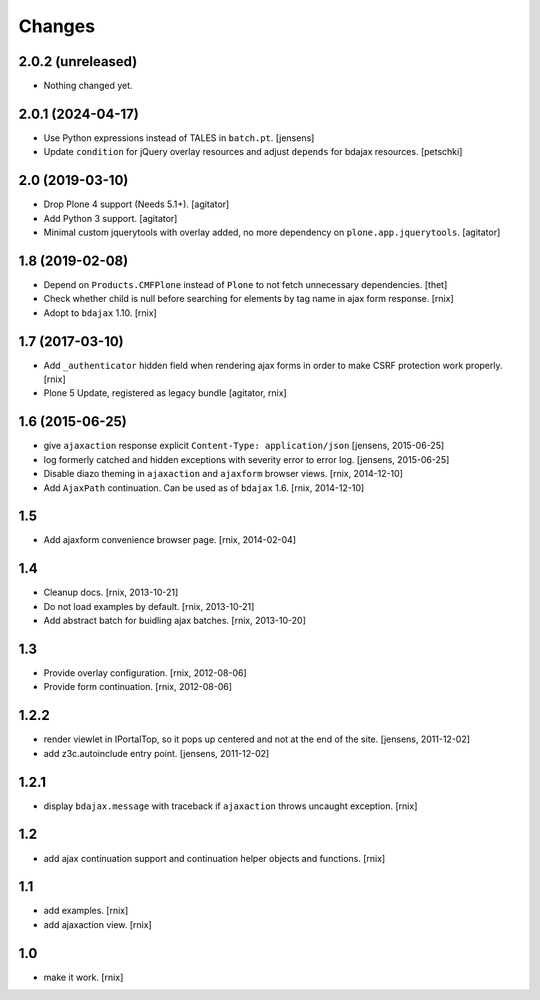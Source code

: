 Changes
=======

2.0.2 (unreleased)
------------------

- Nothing changed yet.


2.0.1 (2024-04-17)
------------------

- Use Python expressions instead of TALES in ``batch.pt``.
  [jensens]

- Update ``condition`` for jQuery overlay resources and adjust ``depends`` for
  bdajax resources.
  [petschki]


2.0 (2019-03-10)
----------------

- Drop Plone 4 support (Needs 5.1+).
  [agitator]

- Add Python 3 support.
  [agitator]

- Minimal custom jquerytools with overlay added, no more dependency on ``plone.app.jquerytools``.
  [agitator]


1.8 (2019-02-08)
----------------

- Depend on ``Products.CMFPlone`` instead of ``Plone`` to not fetch unnecessary dependencies.
  [thet]

- Check whether child is null before searching for elements by tag name in
  ajax form response.
  [rnix]

- Adopt to ``bdajax`` 1.10.
  [rnix]


1.7 (2017-03-10)
----------------

- Add ``_authenticator`` hidden field when rendering ajax forms in order to
  make CSRF protection work properly.
  [rnix]

- Plone 5 Update, registered as legacy bundle
  [agitator, rnix]


1.6 (2015-06-25)
----------------

- give ``ajaxaction`` response explicit ``Content-Type: application/json``
  [jensens, 2015-06-25]

- log formerly catched and hidden exceptions with severity error to error log.
  [jensens, 2015-06-25]

- Disable diazo theming in ``ajaxaction`` and ``ajaxform`` browser views.
  [rnix, 2014-12-10]

- Add ``AjaxPath`` continuation. Can be used as of ``bdajax`` 1.6.
  [rnix, 2014-12-10]


1.5
---

- Add ajaxform convenience browser page.
  [rnix, 2014-02-04]


1.4
---

- Cleanup docs.
  [rnix, 2013-10-21]

- Do not load examples by default.
  [rnix, 2013-10-21]

- Add abstract batch for buidling ajax batches.
  [rnix, 2013-10-20]


1.3
---

- Provide overlay configuration.
  [rnix, 2012-08-06]

- Provide form continuation.
  [rnix, 2012-08-06]


1.2.2
-----

- render viewlet in IPortalTop, so it pops up centered and not at the end of
  the site.
  [jensens, 2011-12-02]

- add z3c.autoinclude entry point.
  [jensens, 2011-12-02]


1.2.1
-----

- display ``bdajax.message`` with traceback if ``ajaxaction`` throws uncaught
  exception.
  [rnix]


1.2
---

- add ajax continuation support and continuation helper objects and functions.
  [rnix]


1.1
---

- add examples.
  [rnix]

- add ajaxaction view.
  [rnix]


1.0
---

- make it work.
  [rnix]
